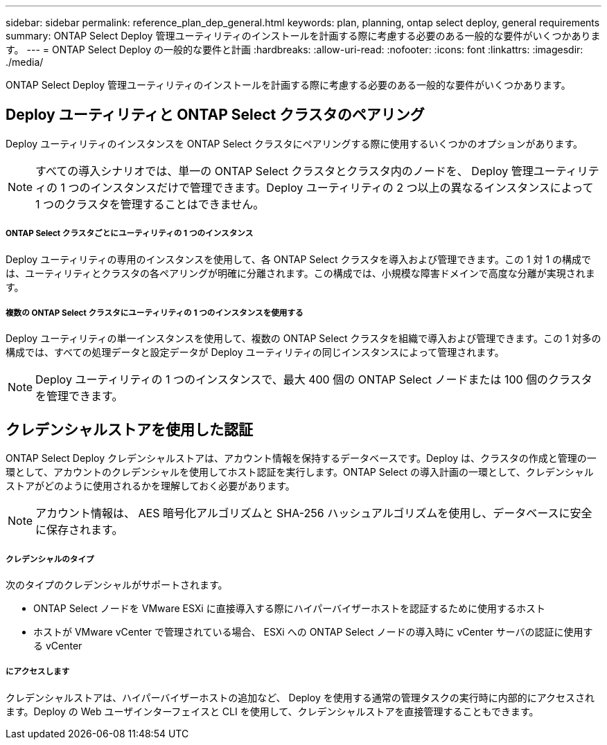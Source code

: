 ---
sidebar: sidebar 
permalink: reference_plan_dep_general.html 
keywords: plan, planning, ontap select deploy, general requirements 
summary: ONTAP Select Deploy 管理ユーティリティのインストールを計画する際に考慮する必要のある一般的な要件がいくつかあります。 
---
= ONTAP Select Deploy の一般的な要件と計画
:hardbreaks:
:allow-uri-read: 
:nofooter: 
:icons: font
:linkattrs: 
:imagesdir: ./media/


[role="lead"]
ONTAP Select Deploy 管理ユーティリティのインストールを計画する際に考慮する必要のある一般的な要件がいくつかあります。



== Deploy ユーティリティと ONTAP Select クラスタのペアリング

Deploy ユーティリティのインスタンスを ONTAP Select クラスタにペアリングする際に使用するいくつかのオプションがあります。


NOTE: すべての導入シナリオでは、単一の ONTAP Select クラスタとクラスタ内のノードを、 Deploy 管理ユーティリティの 1 つのインスタンスだけで管理できます。Deploy ユーティリティの 2 つ以上の異なるインスタンスによって 1 つのクラスタを管理することはできません。



===== ONTAP Select クラスタごとにユーティリティの 1 つのインスタンス

Deploy ユーティリティの専用のインスタンスを使用して、各 ONTAP Select クラスタを導入および管理できます。この 1 対 1 の構成では、ユーティリティとクラスタの各ペアリングが明確に分離されます。この構成では、小規模な障害ドメインで高度な分離が実現されます。



===== 複数の ONTAP Select クラスタにユーティリティの 1 つのインスタンスを使用する

Deploy ユーティリティの単一インスタンスを使用して、複数の ONTAP Select クラスタを組織で導入および管理できます。この 1 対多の構成では、すべての処理データと設定データが Deploy ユーティリティの同じインスタンスによって管理されます。


NOTE: Deploy ユーティリティの 1 つのインスタンスで、最大 400 個の ONTAP Select ノードまたは 100 個のクラスタを管理できます。



== クレデンシャルストアを使用した認証

ONTAP Select Deploy クレデンシャルストアは、アカウント情報を保持するデータベースです。Deploy は、クラスタの作成と管理の一環として、アカウントのクレデンシャルを使用してホスト認証を実行します。ONTAP Select の導入計画の一環として、クレデンシャルストアがどのように使用されるかを理解しておく必要があります。


NOTE: アカウント情報は、 AES 暗号化アルゴリズムと SHA-256 ハッシュアルゴリズムを使用し、データベースに安全に保存されます。



===== クレデンシャルのタイプ

次のタイプのクレデンシャルがサポートされます。

* ONTAP Select ノードを VMware ESXi に直接導入する際にハイパーバイザーホストを認証するために使用するホスト
* ホストが VMware vCenter で管理されている場合、 ESXi への ONTAP Select ノードの導入時に vCenter サーバの認証に使用する vCenter




===== にアクセスします

クレデンシャルストアは、ハイパーバイザーホストの追加など、 Deploy を使用する通常の管理タスクの実行時に内部的にアクセスされます。Deploy の Web ユーザインターフェイスと CLI を使用して、クレデンシャルストアを直接管理することもできます。
